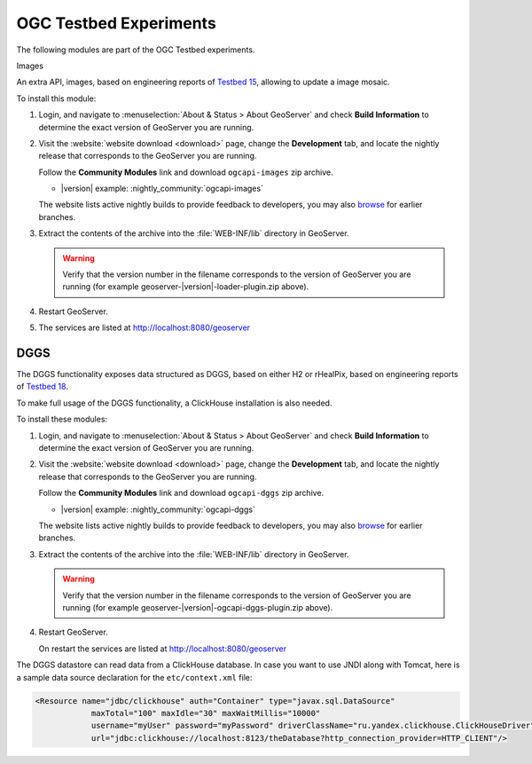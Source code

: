 OGC Testbed Experiments
=======================

The following modules are part of the OGC Testbed experiments.

Images

An extra API, images, based on engineering reports of `Testbed 15 <https://docs.ogc.org/per/19-018.html>`__,
allowing to update a image mosaic.

To install this module:

#. Login, and navigate to :menuselection:`About & Status > About GeoServer` and check **Build Information**
   to determine the exact version of GeoServer you are running.

#. Visit the :website:`website download <download>` page, change the **Development** tab,
   and locate the nightly release that corresponds to the GeoServer you are running.
   
   Follow the **Community Modules** link and download ``ogcapi-images`` zip archive.
   
   * |version| example: :nightly_community:`ogcapi-images`
   
   The website lists active nightly builds to provide feedback to developers,
   you may also `browse <https://build.geoserver.org/geoserver/>`__ for earlier branches.

#. Extract the contents of the archive into the :file:`WEB-INF/lib` directory in GeoServer.

   .. warning:: Verify that the version number in the filename corresponds to the version of GeoServer you are running (for example geoserver-|version|-loader-plugin.zip above).

#. Restart GeoServer.

#. The services are listed at http://localhost:8080/geoserver

DGGS
----

The DGGS functionality exposes data structured as DGGS, based on either H2 or rHealPix,
based on engineering reports of `Testbed 18 <https://docs.ogc.org/per/20-039r2.html>`__.

To make full usage of the DGGS functionality, a ClickHouse installation is also needed.

To install these modules:

#. Login, and navigate to :menuselection:`About & Status > About GeoServer` and check **Build Information**
   to determine the exact version of GeoServer you are running.

#. Visit the :website:`website download <download>` page, change the **Development** tab,
   and locate the nightly release that corresponds to the GeoServer you are running.
   
   Follow the **Community Modules** link and download ``ogcapi-dggs`` zip archive.
   
   * |version| example: :nightly_community:`ogcapi-dggs`
   
   The website lists active nightly builds to provide feedback to developers,
   you may also `browse <https://build.geoserver.org/geoserver/>`__ for earlier branches.

#. Extract the contents of the archive into the :file:`WEB-INF/lib` directory in GeoServer.

   .. warning:: Verify that the version number in the filename corresponds to the version of GeoServer you are running (for example geoserver-|version|-ogcapi-dggs-plugin.zip above).

#. Restart GeoServer.

   On restart the services are listed at http://localhost:8080/geoserver

The DGGS datastore can read data from a ClickHouse database. In case you want to use JNDI along
with Tomcat, here is a sample data source declaration for the ``etc/context.xml`` file:

.. code-block:: xml
    
   <Resource name="jdbc/clickhouse" auth="Container" type="javax.sql.DataSource"
               maxTotal="100" maxIdle="30" maxWaitMillis="10000"
               username="myUser" password="myPassword" driverClassName="ru.yandex.clickhouse.ClickHouseDriver"
               url="jdbc:clickhouse://localhost:8123/theDatabase?http_connection_provider=HTTP_CLIENT"/>